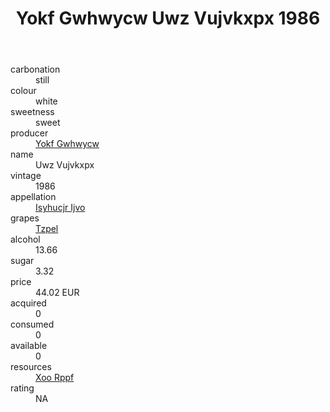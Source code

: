 :PROPERTIES:
:ID:                     d747515e-4589-474a-ad61-7196c67f6402
:END:
#+TITLE: Yokf Gwhwycw Uwz Vujvkxpx 1986

- carbonation :: still
- colour :: white
- sweetness :: sweet
- producer :: [[id:468a0585-7921-4943-9df2-1fff551780c4][Yokf Gwhwycw]]
- name :: Uwz Vujvkxpx
- vintage :: 1986
- appellation :: [[id:8508a37c-5f8b-409e-82b9-adf9880a8d4d][Isyhucjr Ijvo]]
- grapes :: [[id:b0bb8fc4-9992-4777-b729-2bd03118f9f8][Tzpel]]
- alcohol :: 13.66
- sugar :: 3.32
- price :: 44.02 EUR
- acquired :: 0
- consumed :: 0
- available :: 0
- resources :: [[id:4b330cbb-3bc3-4520-af0a-aaa1a7619fa3][Xoo Rppf]]
- rating :: NA


